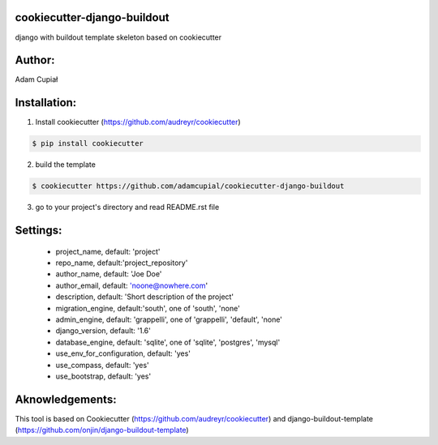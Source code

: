 cookiecutter-django-buildout
============================

django with buildout template skeleton based on cookiecutter

Author:
=======

Adam Cupiał

Installation:
=============

1. Install cookiecutter (https://github.com/audreyr/cookiecutter)

.. code-block:: bash

    $ pip install cookiecutter

2. build the template

.. code-block:: bash

    $ cookiecutter https://github.com/adamcupial/cookiecutter-django-buildout

3. go to your project's directory and read README.rst file


Settings:
==========

  * project_name, default: 'project'
  * repo_name, default:'project_repository'
  * author_name, default: 'Joe Doe'
  * author_email, default: 'noone@nowhere.com'
  * description, default: 'Short description of the project'
  * migration_engine, default:'south', one of 'south', 'none'
  * admin_engine, default: 'grappelli', one of 'grappelli', 'default', 'none'
  * django_version, default: '1.6'
  * database_engine, default: 'sqlite', one of 'sqlite', 'postgres', 'mysql'
  * use_env_for_configuration, default: 'yes'
  * use_compass, default: 'yes'
  * use_bootstrap, default: 'yes'

Aknowledgements:
================

This tool is based on Cookiecutter (https://github.com/audreyr/cookiecutter) and django-buildout-template (https://github.com/onjin/django-buildout-template)
